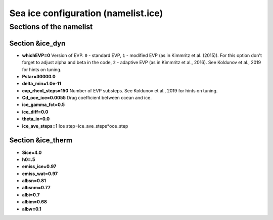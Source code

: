 .. _chap_seaice_configuration:

Sea ice configuration (namelist.ice)
************************************

Sections of the namelist
========================

Section &ice_dyn
""""""""""""""""

- **whichEVP=0** Version of EVP. ``0`` - standard EVP, ``1`` - modified EVP (as in Kimmritz et al. (2015)). For this option don't forget to adjust alpha and beta in the code, ``2`` - adaptive EVP (as in Kimmritz et al., 2016). See Koldunov et al., 2019 for hints on tuning.
- **Pstar=30000.0**
- **delta_min=1.0e-11**
- **evp_rheol_steps=150** Number of EVP substeps. See Koldunov et al., 2019 for hints on tuning.
- **Cd_oce_ice=0.0055** Drag coefficient between ocean and ice.
- **ice_gamma_fct=0.5**
- **ice_diff=0.0**
- **theta_io=0.0**
- **ice_ave_steps=1** Ice step=ice_ave_steps*oce_step


Section &ice_therm
""""""""""""""""""

- **Sice=4.0**
- **h0=.5**
- **emiss_ice=0.97**
- **emiss_wat=0.97**
- **albsn=0.81**
- **albsnm=0.77**
- **albi=0.7**
- **albim=0.68**
- **albw=0.1**

